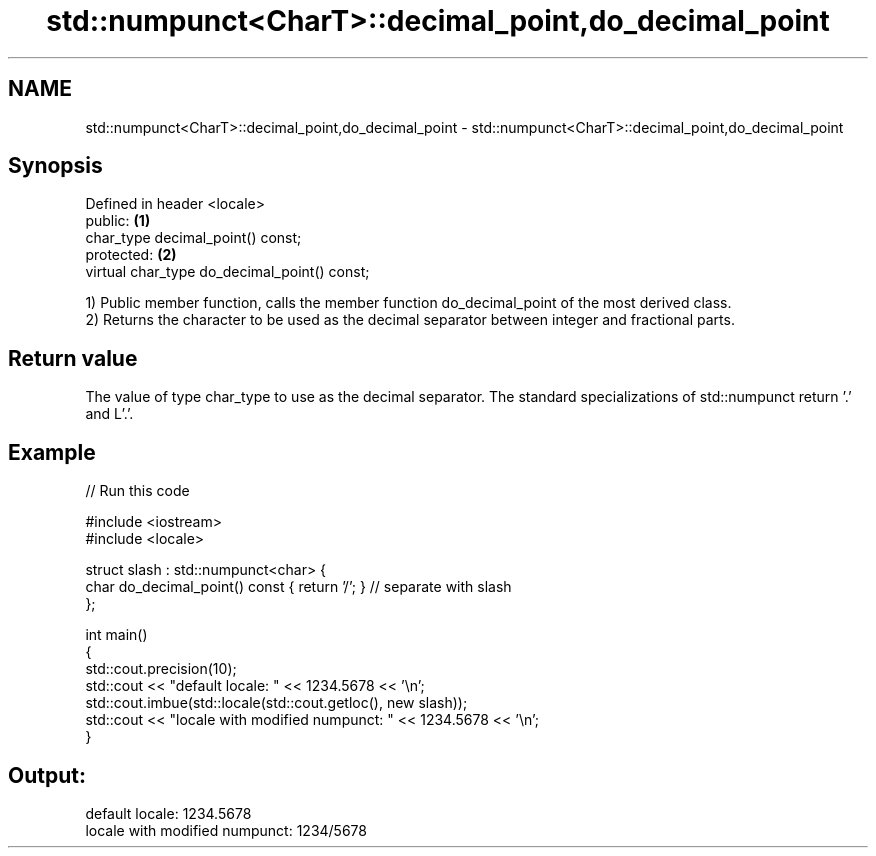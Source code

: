 .TH std::numpunct<CharT>::decimal_point,do_decimal_point 3 "2020.03.24" "http://cppreference.com" "C++ Standard Libary"
.SH NAME
std::numpunct<CharT>::decimal_point,do_decimal_point \- std::numpunct<CharT>::decimal_point,do_decimal_point

.SH Synopsis
   Defined in header <locale>
   public:                                     \fB(1)\fP
   char_type decimal_point() const;
   protected:                                  \fB(2)\fP
   virtual char_type do_decimal_point() const;

   1) Public member function, calls the member function do_decimal_point of the most derived class.
   2) Returns the character to be used as the decimal separator between integer and fractional parts.

.SH Return value

   The value of type char_type to use as the decimal separator. The standard specializations of std::numpunct return '.' and L'.'.

.SH Example

   
// Run this code

 #include <iostream>
 #include <locale>

 struct slash : std::numpunct<char> {
     char do_decimal_point()   const { return '/'; }  // separate with slash
 };

 int main()
 {
     std::cout.precision(10);
     std::cout << "default locale: " << 1234.5678 << '\\n';
     std::cout.imbue(std::locale(std::cout.getloc(), new slash));
     std::cout << "locale with modified numpunct: " << 1234.5678 << '\\n';
 }

.SH Output:

 default locale: 1234.5678
 locale with modified numpunct: 1234/5678
